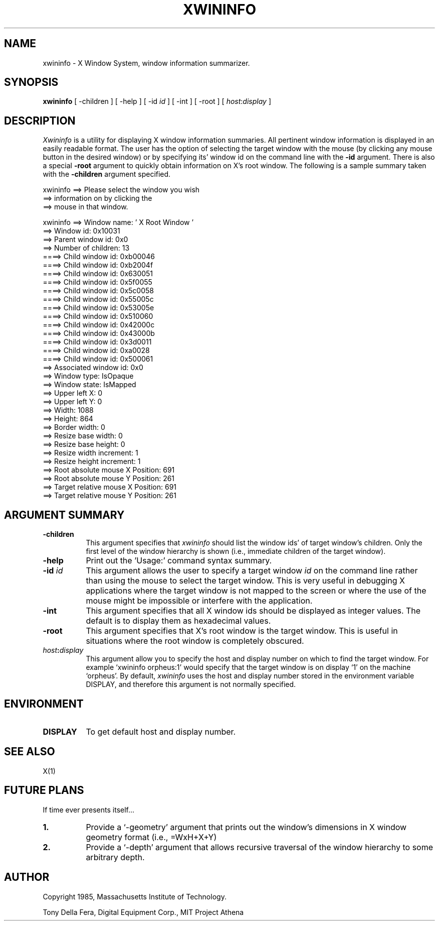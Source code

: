 .TH XWININFO 1 "27 July 1985" "X Version 10"
.SH NAME
xwininfo - X Window System, window information summarizer.
.SH SYNOPSIS
.B "xwininfo"
[ -children ] [ -help ] [ -id \fIid\fP ] [ -int ] [ -root ] [ \fIhost\fP:\fIdisplay\fP ]
.SH DESCRIPTION
.PP
.I Xwininfo
is  a  utility  for  displaying  X  window information summaries.  All
pertinent window  information  is  displayed  in  an  easily  readable
format.   The  user has the option of selecting the target window with
the mouse (by clicking any mouse button in the desired window)  or  by
specifying its' window id on the command line with the \fB-id\fP argument.
There is also a special \fB-root\fP argument to quickly obtain information
on X's root window.  The following is a sample summary taken with
the \fB-children\fP argument specified.

xwininfo ==> Please select the window you wish
         ==> information on by clicking the
         ==> mouse in that window.

xwininfo ==> Window name: ' X Root Window '
         ==> Window id: 0x10031
         ==> Parent window id: 0x0
         ==> Number of children: 13
         ====> Child window id: 0xb00046
         ====> Child window id: 0xb2004f
         ====> Child window id: 0x630051
         ====> Child window id: 0x5f0055
         ====> Child window id: 0x5c0058
         ====> Child window id: 0x55005c
         ====> Child window id: 0x53005e
         ====> Child window id: 0x510060
         ====> Child window id: 0x42000c
         ====> Child window id: 0x43000b
         ====> Child window id: 0x3d0011
         ====> Child window id: 0xa0028
         ====> Child window id: 0x500061
         ==> Associated window id: 0x0
         ==> Window type: IsOpaque
         ==> Window state: IsMapped
         ==> Upper left X: 0
         ==> Upper left Y: 0
         ==> Width: 1088
         ==> Height: 864
         ==> Border width: 0
         ==> Resize base width: 0
         ==> Resize base height: 0
         ==> Resize width increment: 1
         ==> Resize height increment: 1
         ==> Root absolute mouse X Position: 691
         ==> Root absolute mouse Y Position: 261
         ==> Target relative mouse X Position: 691
         ==> Target relative mouse Y Position: 261

.SH ARGUMENT SUMMARY
.PP
.TP 8
.B "-children"
This  argument  specifies that
.I xwininfo
should list the window ids' of
target  window's  children.   Only  the  first  level  of  the  window
hierarchy is shown (i.e., immediate children of the target window).
.PP
.TP 8
.B "-help"
Print out the 'Usage:' command syntax summary.
.PP
.TP 8
.B "-id \fIid\fP"
This argument allows the user to specify a target  window  \fIid\fP  on  the
command  line rather than using the mouse to select the target window.
This is very useful in  debugging  X  applications  where  the  target
window is not mapped to the screen or where the use of the mouse might
be impossible or interfere with the application.
.PP
.TP 8
.B "-int"
This argument specifies that all X window ids should be  displayed  as
integer values.  The default is to display them as hexadecimal values.
.PP
.TP 8
.B "-root"
This  argument  specifies  that  X's root window is the target window.
This is useful in situations  where  the  root  window  is  completely
obscured.
.PP
.TP 8
.B "\fIhost\fP:\fIdisplay\fP"
This  argument  allow  you  to  specify the host and display number on
which to find the target window.  For example `xwininfo orpheus:1'
would specify that the target window is on display `1' on the machine
`orpheus'.  By default,
.I xwininfo
uses  the  host  and display number stored in the environment variable
DISPLAY, and therefore this argument is not normally specified.
.SH ENVIRONMENT
.PP
.TP 8
.B DISPLAY
To get default host and display number.
.SH SEE ALSO
X(1)
.SH FUTURE PLANS
If time ever presents itself...
.PP
.TP 8
.B 1.
Provide a `-geometry' argument that prints out the window's dimensions
in X window geometry format (i.e., =WxH+X+Y)
.PP
.TP 8
.B 2.
Provide a `-depth' argument that allows  recursive  traversal  of  the
window hierarchy to some arbitrary depth.
.SH AUTHOR
.PP
Copyright 1985, Massachusetts Institute of Technology.
.PP
Tony Della Fera, Digital Equipment Corp., MIT Project Athena
